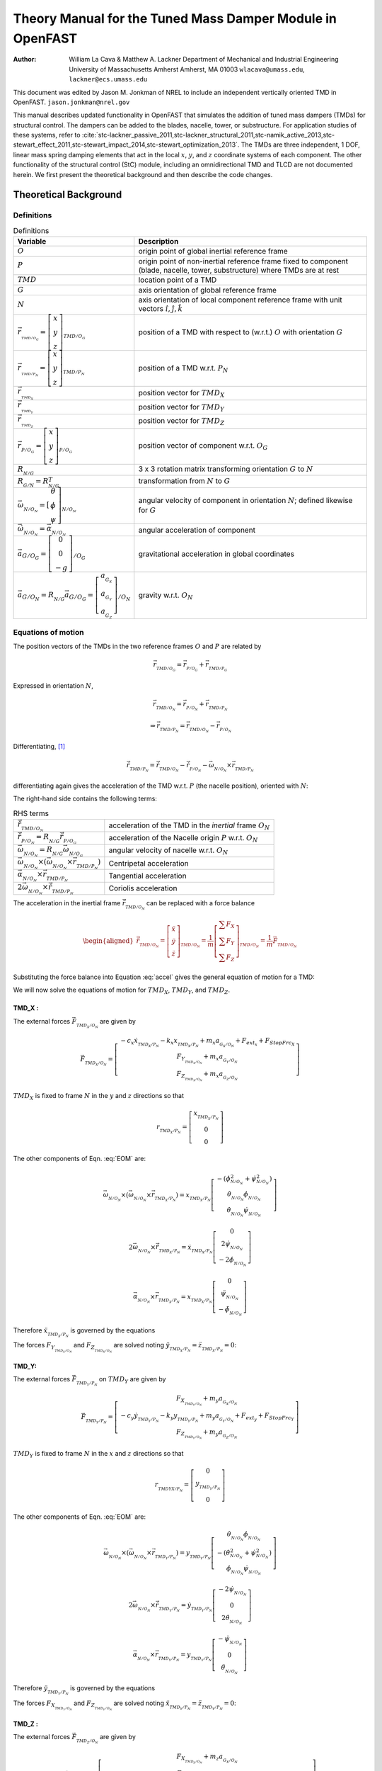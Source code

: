 .. _StC-Theory:

==========================================================
Theory Manual for the Tuned Mass Damper Module in OpenFAST
==========================================================

:Author: William La Cava & Matthew A. Lackner
   Department of Mechanical and Industrial Engineering
   University of Massachusetts Amherst
   Amherst, MA 01003
   ``wlacava@umass.edu``, ``lackner@ecs.umass.edu``

This document was edited by Jason M. Jonkman of NREL
to include an independent vertically oriented TMD in OpenFAST.
``jason.jonkman@nrel.gov``


This manual describes updated functionality in OpenFAST that simulates
the addition of tuned mass dampers (TMDs) for structural control. The
dampers can be added to the blades, nacelle, tower, or substructure. For
application studies of these systems, refer to
:cite:`stc-lackner_passive_2011,stc-lackner_structural_2011,stc-namik_active_2013,stc-stewart_effect_2011,stc-stewart_impact_2014,stc-stewart_optimization_2013`.
The TMDs are three independent, 1 DOF, linear mass spring damping
elements that act in the local :math:`x`, :math:`y`, and :math:`z`
coordinate systems of each component. The other functionality of the
structural control (StC) module, including an omnidirectional TMD and
TLCD are not documented herein. We first present the theoretical
background and then describe the code changes.

Theoretical Background
======================

Definitions
-----------

.. container::
   :name: tab:defs

   .. table:: Definitions

      +-----------------+--------------------+
      | Variable        | Description        |
      +=================+====================+
      | |O_eq|          | |O_desc|           |
      +-----------------+--------------------+
      | |P_eq|          | |P_desc|           |
      +-----------------+--------------------+
      | |TMD_eq|        | |TMD_desc|         |
      +-----------------+--------------------+
      | |G_eq|          | |G_desc|           |
      +-----------------+--------------------+
      | |N_eq|          | |N_desc|           |
      +-----------------+--------------------+
      | |TMD_OG_eq|     | |TMD_OG_desc|      |
      +-----------------+--------------------+
      | |TMD_PN_eq|     | |TMD_PN_desc|      |
      +-----------------+--------------------+
      | |TMD_X_eq|      | |TMD_X_desc|       |
      +-----------------+--------------------+
      | |TMD_Y_eq|      | |TMD_Y_desc|       |
      +-----------------+--------------------+
      | |TMD_Z_eq|      | |TMD_Z_desc|       |
      +-----------------+--------------------+
      | |P_OG_eq|       | |P_OG_desc|        |
      +-----------------+--------------------+
      | |R_OG_eq|       | |R_OG_desc|        |
      +-----------------+--------------------+
      | |R_GN_eq|       | |R_GN_desc|        |
      +-----------------+--------------------+
      | |Omega_NON_eq|  | |Omega_NON_desc|   |
      +-----------------+--------------------+
      | |OmegaD_NON_eq| | |OmegaD_NON_desc|  |
      +-----------------+--------------------+
      | |a_GOG_eq|      | |a_GOG_desc|       |
      +-----------------+--------------------+
      | |a_GON_eq|      | |a_GON_desc|       |
      +-----------------+--------------------+

.. |O_eq|            replace:: :math:`O`
.. |O_desc|          replace:: origin point of global inertial reference frame
.. |P_eq|            replace:: :math:`P`
.. |P_desc|          replace:: origin point of non-inertial reference frame fixed to  component (blade, nacelle, tower, substructure) where TMDs are at rest
.. |TMD_eq|          replace:: :math:`TMD`
.. |TMD_desc|        replace:: location point of a TMD
.. |G_eq|            replace:: :math:`G`
.. |G_desc|          replace:: axis orientation of global reference frame
.. |N_eq|            replace:: :math:`N`
.. |N_desc|          replace:: axis orientation of local component reference frame with  unit vectors :math:`\hat{\imath}, \hat{\jmath}, \hat{k}`
.. |TMD_OG_eq|       replace:: :math:`\vec{r}_{_{_{TMD/O_G}}} = \left[ \begin{array}{c} x \\ y\\ z \end{array} \right]_{_{TMD/O_G}}`
.. |TMD_OG_desc|     replace::  position of a TMD with respect to (w.r.t.) :math:`O` with orientation :math:`G`
.. |TMD_PN_eq|       replace:: :math:`\vec{r}_{_{_{TMD/P_N}}} = \left[ \begin{array}{c} x \\ y\\ z \end{array} \right]_{_{TMD/P_N}}`
.. |TMD_PN_desc|     replace:: position of a TMD w.r.t. :math:`P_N`
.. |TMD_X_eq|        replace:: :math:`\vec{r}_{_{_{TMD_X}}}`
.. |TMD_X_desc|      replace:: position vector for :math:`TMD_X`
.. |TMD_Y_eq|        replace:: :math:`\vec{r}_{_{_{TMD_Y}}}`
.. |TMD_Y_desc|      replace:: position vector for :math:`TMD_Y`
.. |TMD_Z_eq|        replace:: :math:`\vec{r}_{_{_{TMD_Z}}}`
.. |TMD_Z_desc|      replace:: position vector for :math:`TMD_Z`
.. |P_OG_eq|         replace:: :math:`\vec{r}_{_{P/O_G}} =\left[ \begin{array}{c} x \\ y\\ z \end{array} \right]_{_{P/O_G}}`
.. |P_OG_desc|       replace:: position vector of component w.r.t. :math:`O_G`
.. |R_OG_eq|         replace:: :math:`R_{_{N/G}}`
.. |R_OG_desc|       replace:: 3 x 3 rotation matrix transforming orientation :math:`G` to :math:`N`
.. |R_GN_eq|         replace:: :math:`R_{_{G/N}} = R_{_{N/G}}^T`
.. |R_GN_desc|       replace:: transformation from :math:`N` to :math:`G` 
.. |Omega_NON_eq|    replace:: :math:`\vec{\omega}_{_{N/O_N}} = \dot{\left[ \begin{array}{c} \theta \\ \phi \\ \psi \end{array} \right]}_{_{N/O_N}}`
.. |Omega_NON_desc|  replace:: angular velocity of component in orientation :math:`N`; defined likewise for  :math:`G`
.. |OmegaD_NON_eq|   replace:: :math:`\dot{\vec{\omega}}_{_{N/O_N}} = \vec{\alpha}_{_{N/O_N}}`
.. |OmegaD_NON_desc| replace:: angular acceleration of component
.. |a_GOG_eq|        replace:: :math:`\vec{a}_{G/O_G} = \left[ \begin{array}{c}0 \\ 0\\ -g \end{array} \right]_{/O_G}`
.. |a_GOG_desc|      replace:: gravitational acceleration in global coordinates
.. |a_GON_eq|        replace:: :math:`\vec{a}_{G/O_N} = R_{_{N/G}} \vec{a}_{G/O_G} = \left[ \begin{array}{c}a_{_{G_X}} \\ a_{_{G_Y}}\\ a_{_{G_Z}} \end{array} \right]_{/O_N}`
.. |a_GON_desc|      replace:: gravity w.r.t. :math:`O_N`


Equations of motion
-------------------

The position vectors of the TMDs in the two reference frames :math:`O`
and :math:`P` are related by

.. math:: \vec{r}_{_{TMD/O_G}} =  \vec{r}_{_{P/O_G}} +  \vec{r}_{_{TMD/P_G}}

Expressed in orientation :math:`N`,

.. math:: \vec{r}_{_{TMD/O_N}} =  \vec{r}_{_{P/O_N}} +  \vec{r}_{_{TMD/P_N}}

.. math:: \Rightarrow \vec{r}_{_{TMD/P_N}} =  \vec{r}_{_{TMD/O_N}} -  \vec{r}_{_{P/O_N}}

Differentiating, [1]_

.. math::
   \dot{\vec{r}}_{_{TMD/P_N}}= \dot{\vec{r}}_{_{TMD/O_N}} 
      - \dot{\vec{r}}_{_{P/O_N}} 
      - \vec{\omega}_{_{N/O_N}} \times \vec{r}_{_{TMD/P_N}}

differentiating again gives the acceleration of the TMD w.r.t. :math:`P`
(the nacelle position), oriented with :math:`N`:

.. math::
   \begin{array}{cc}
      \ddot{\vec{r}}_{_{TMD/P_N}} =
               &  \ddot{\vec{r}}_{_{TMD/O_N}}
                  - \ddot{\vec{r}}_{_{P/O_N}} - \vec{\omega}_{_{N/O_N}} 
                  \times (\vec{\omega}_{_{N/O_N}} \times \vec{r}_{_{TMD/P_N}}) \\[1.1em] 
               &- \vec{\alpha}_{_{N/O_N}} \times \vec{r}_{_{TMD/P_N}} 
                  - 2 \vec{\omega}_{_{N/O_N}} \times \dot{\vec{r}}_{_{TMD/P_N}}
   \end{array}
   :label: accel

The right-hand side contains the following terms:

.. container::
   :name: tab:

   .. table:: RHS terms 

      +--------------------+-----------------------+
      | |Rddot_TMD_ON_eq|  | |Rddot_TMD_ON_desc|   |
      +--------------------+-----------------------+
      | |Rddot_P_ON_eq|    | |Rddot_P_ON_desc|     |
      +--------------------+-----------------------+
      | |Omega_N_ON_eq|    | |Omega_N_ON_desc|     |
      +--------------------+-----------------------+
      | |CentripAcc_eq|    | |CentripAcc_desc|     |
      +--------------------+-----------------------+
      | |TangentAcc_eq|    | |TangentAcc_desc|     |
      +--------------------+-----------------------+
      | |Coriolus_eq|      | |Coriolus_desc|       |
      +--------------------+-----------------------+

.. |Rddot_TMD_ON_eq|   replace:: :math:`\ddot{\vec{r}}_{_{TMD/O_N}}`
.. |Rddot_TMD_ON_desc| replace:: acceleration of the TMD in the *inertial* frame :math:`O_N`
.. |Rddot_P_ON_eq|   replace:: :math:`\ddot{\vec{r}}_{_{P/O_N}} = R_{_{N/G}} \ddot{\vec{r}}_{_{P/O_G}}`
.. |Rddot_P_ON_desc| replace:: acceleration of the Nacelle origin :math:`P` w.r.t. :math:`O_N`
.. |Omega_N_ON_eq|   replace:: :math:`\vec{\omega}_{_{N/O_N}} = R_{_{N/G}} \vec{\omega}_{_{N/O_G}}`
.. |Omega_N_ON_desc| replace:: angular velocity of nacelle w.r.t. :math:`O_N`
.. |CentripAcc_eq|   replace:: :math:`\vec{\omega}_{_{N/O_N}} \times (\vec{\omega}_{_{N/O_N}} \times \vec{r}_{_{TMD/P_N}})`
.. |CentripAcc_desc| replace:: Centripetal acceleration
.. |TangentAcc_eq|   replace:: :math:`\vec{\alpha}_{_{N/O_N}} \times \vec{r}_{_{TMD/P_N}}`
.. |TangentAcc_desc| replace:: Tangential acceleration
.. |Coriolus_eq|   replace:: :math:`2\vec{\omega}_{_{N/O_N}} \times \dot{\vec{r}}_{_{TMD/P_N}}`
.. |Coriolus_desc| replace:: Coriolis acceleration


The acceleration in the inertial frame
:math:`\ddot{\vec{r}}_{_{TMD/O_N}}` can be replaced with a force balance

.. math::
   \begin{aligned}
      \ddot{\vec{r}}_{_{TMD/O_N}} = \left[ 
         \begin{array}{c} \ddot{x} \\
            \ddot{y} \\
            \ddot{z}
         \end{array}
      \right]_{_{TMD/O_N}} = \frac{1}{m} \left[ 
         \begin{array}{c} 
            \sum{F_X} \\
            \sum{F_Y} \\
            \sum{F_Z} 
         \end{array}
      \right]_{_{TMD/O_N}} = \frac{1}{m} \vec{F}_{_{TMD/O_N}}
    \end{aligned}

Substituting the force balance into Equation :eq:`accel` gives
the general equation of motion for a TMD:

.. math::
   \begin{array}{cc}
      \ddot{\vec{r}}_{_{TMD/P_N}} = & \frac{1}{m} \vec{F}_{_{TMD/O_N}}
         - \ddot{\vec{r}}_{_{P/O_N}}
         - \vec{\omega}_{_{N/O_N}} \times (\vec{\omega}_{_{N/O_N}}
               \times \vec{r}_{_{TMD/P_N}}) \\[1.1em]
      & - \vec{\alpha}_{_{N/O_N}} \times \vec{r}_{_{TMD/P_N}}
         - 2 \vec{\omega}_{_{N/O_N}} \times \dot{\vec{r}}_{_{TMD/P_N}}
   \end{array}
   :label: EOM

We will now solve the equations of motion for :math:`TMD_X`,
:math:`TMD_Y`, and :math:`TMD_Z`.

TMD_X :
~~~~~~~

The external forces :math:`\vec{F}_{_{TMD_X/O_N}}` are given by

.. math::
   \vec{F}_{_{TMD_X/O_N}} = \left[
      \begin{array}{c}
         - c_x \dot{x}_{_{TMD_X/P_N}}
         - k_x x_{_{TMD_X/P_N}}
         + m_x a_{_{G_X/O_N}}
         + F_{ext_x}
         + F_{StopFrc_{X}} \\
         F_{Y_{_{TMD_X/O_N}}}
         + m_x a_{_{G_Y/O_N}}  \\
         F_{Z_{_{TMD_X/O_N}}}
         + m_x a_{_{G_Z/O_N}}
      \end{array}
   \right]

:math:`TMD_X` is fixed to frame :math:`N` in the :math:`y` and :math:`z`
directions so that

.. math::
   {r}_{_{TMD_X/P_N}} = \left[
      \begin{array}{c}
         x_{_{TMD_X/P_N}} \\
         0 \\
         0 
      \end{array}
   \right]

The other components of Eqn. :eq:`EOM` are:

.. math::
   \vec{\omega}_{_{N/O_N}} \times (\vec{\omega}_{_{N/O_N}} \times \vec{r}_{_{TMD_X/P_N}})
         = x_{_{TMD_X/P_N}} \left[
      \begin{array}{c}
         - (\dot{\phi}_{_{N/O_N}}^2 + \dot{\psi}_{_{N/O_N}}^2) \\
         \dot{\theta}_{_{N/O_N}}\dot{\phi}_{_{N/O_N}} \\
         \dot{\theta}_{_{N/O_N}}\dot{\psi}_{_{N/O_N}}
       \end{array}
   \right]

.. math::
   2\vec{\omega}_{_{N/O_N}} \times \dot{\vec{r}}_{_{TMD_X/P_N}}
         = \dot{x}_{_{TMD_X/P_N}} \left[
      \begin{array}{c} 0 \\
         2\dot{\psi}_{_{N/O_N}} \\
         -2\dot{\phi}_{_{N/O_N}}
      \end{array}
   \right]

.. math:: \vec{\alpha}_{_{N/O_N}} \times \vec{r}_{_{TMD_X/P_N}} = x_{_{TMD_X/P_N}} \left[ \begin{array}{c} 0 \\ \ddot{\psi}_{_{N/O_N}} \\ -\ddot{\phi}_{_{N/O_N}}\end{array} \right]

Therefore :math:`\ddot{x}_{_{TMD_X/P_N}}` is governed by the equations

.. math::
   \begin{aligned}
      \ddot{x}_{_{TMD_X/P_N}} =& (\dot{\phi}_{_{N/O_N}}^2 
         + \dot{\psi}_{_{N/O_N}}^2-\frac{k_x}{m_x}) x_{_{TMD_X/P_N}}
         - (\frac{c_x}{m_x}) \dot{x}_{_{TMD_X/P_N}} 
         -\ddot{x}_{_{P/O_N}}+a_{_{G_X/O_N}} \\ 
      &+ \frac{1}{m_x} ( F_{ext_X} + F_{StopFrc_{X}})
   \end{aligned}
   :label: EOM_Xx

The forces :math:`F_{Y_{_{TMD_X/O_N}}}` and :math:`F_{Z_{_{TMD_X/O_N}}}`
are solved noting
:math:`\ddot{y}_{_{TMD_X/P_N}} = \ddot{z}_{_{TMD_X/P_N}} = 0`:

.. math::
   F_{Y_{_{TMD_X/O_N}}} = m_x \left( - a_{_{G_Y/O_N}} +\ddot{y}_{_{P/O_N}} 
      + (\ddot{\psi}_{_{N/O_N}}
      + \dot{\theta}_{_{N/O_N}}\dot{\phi}_{_{N/O_N}} ) x_{_{TMD_X/P_N}}
      + 2\dot{\psi}_{_{N/O_N}} \dot{x}_{_{TMD_X/P_N}} \right)
   :label: EOM_Xy

.. math::
   F_{Z_{_{TMD_X/O_N}}} = m_x \left( - a_{_{G_Z/O_N}} +\ddot{z}_{_{P/O_N}}
      - (\ddot{\phi}_{_{N/O_N}}
      - \dot{\theta}_{_{N/O_N}}\dot{\psi}_{_{N/O_N}} ) x_{_{TMD_X/P_N}}
      - 2\dot{\phi}_{_{N/O_N}} \dot{x}_{_{TMD_X/P_N}} \right)
   :label: EOM_Xz
    
TMD_Y:
~~~~~~

The external forces :math:`\vec{F}_{_{TMD_Y/P_N}}` on :math:`TMD_Y` are
given by

.. math::
   \vec{F}_{_{TMD_Y/P_N}} =  \left[
      \begin{array}{c}
         F_{X_{_{TMD_Y/O_N}}} + m_y a_{_{G_X/O_N}}\\
         - c_y \dot{y}_{_{TMD_Y/P_N}} - k_y y_{_{TMD_Y/P_N}}
         + m_y a_{_{G_Y/O_N}} + F_{ext_y} + F_{StopFrc_{Y}} \\
         F_{Z_{_{TMD_Y/O_N}}}+ m_y a_{_{G_Z/O_N}}
      \end{array}
   \right]

:math:`TMD_Y` is fixed to frame :math:`N` in the :math:`x` and :math:`z`
directions so that

.. math::
   {r}_{_{TMDYX/P_N}} = \left[
      \begin{array}{c}
         0 \\
         y_{_{TMD_Y/P_N}} \\
         0
      \end{array}
   \right]

The other components of Eqn. :eq:`EOM` are:

.. math::
   \vec{\omega}_{_{N/O_N}} \times (\vec{\omega}_{_{N/O_N}}
         \times \vec{r}_{_{TMD_Y/P_N}})
      = y_{_{TMD_Y/P_N}}
      \left[
         \begin{array}{c}
            \dot{\theta}_{_{N/O_N}}\dot{\phi}_{_{N/O_N}} \\
            -(\dot{\theta}_{_{N/O_N}}^2 + \dot{\psi}_{_{N/O_N}}^2)  \\
            \dot{\phi}_{_{N/O_N}}\dot{\psi}_{_{N/O_N}}
         \end{array}
      \right]

.. math::
   2\vec{\omega}_{_{N/O_N}} \times \dot{\vec{r}}_{_{TMD_Y/P_N}}
      = \dot{y}_{_{TMD_Y/P_N}} \left[
         \begin{array}{c}
            - 2 \dot{\psi}_{_{N/O_N}} \\
            0 \\
            2 \dot{\theta}_{_{N/O_N}}
         \end{array}
      \right]

.. math::
   \vec{\alpha}_{_{N/O_N}} \times \vec{r}_{_{TMD_Y/P_N}}
      = y_{_{TMD_Y/P_N}} \left[
         \begin{array}{c}
            - \ddot{\psi}_{_{N/O_N}} \\
            0 \\
            \ddot{\theta}_{_{N/O_N}}
         \end{array}
      \right]

Therefore :math:`\ddot{y}_{_{TMD_Y/P_N}}` is governed by the equations

.. math::
   \begin{aligned}
      \ddot{y}_{_{TMD_Y/P_N}}
         = & (\dot{\theta}_{_{N/O_N}}^2
            + \dot{\psi}_{_{N/O_N}}^2-\frac{k_y}{m_y}) y_{_{TMD_Y/P_N}}
            - (\frac{c_y}{m_y}) \dot{y}_{_{TMD_Y/P_N}} 
            -\ddot{y}_{_{P/O_N}} + a_{_{G_Y/O_N}}\\ 
         &+ \frac{1}{m_y} (F_{ext_Y} + F_{StopFrc_{Y}})
   \end{aligned}
   :label: EOM_Yy

The forces :math:`F_{X_{_{TMD_Y/O_N}}}` and :math:`F_{Z_{_{TMD_Y/O_N}}}`
are solved noting
:math:`\ddot{x}_{_{TMD_Y/P_N}} = \ddot{z}_{_{TMD_Y/P_N}} = 0`:

.. math::
   F_{X_{_{TMD_Y/O_N}}} = m_y \left( - a_{_{G_X/O_N}} + \ddot{x}_{_{P/O_N}}
      - (\ddot{\psi}_{_{N/O_N}}
      - \dot{\theta}_{_{N/O_N}}\dot{\phi}_{_{N/O_N}}) y_{_{TMD_Y/P_N}}
      - 2\dot{\psi}_{_{N/O_N}} \dot{y}_{_{TMD_Y/P_N}} \right)
   :label: EOM_Yx

.. math::
   F_{Z_{_{TMD_Y/O_N}}} = m_y \left( - a_{_{G_Z/O_N}} + \ddot{z}_{_{P/O_N}}
      + (\ddot{\theta}_{_{N/O_N}}
      + \dot{\phi}_{_{N/O_N}}\dot{\psi}_{_{N/O_N}}) y_{_{TMD_Y/P_N}}
      + 2\dot{\theta}_{_{N/O_N}} \dot{y}_{_{TMD_Y/P_N}} \right)
   :label: EOM_Yz


TMD_Z :
~~~~~~~

The external forces :math:`\vec{F}_{_{TMD_Z/O_N}}` are given by

.. math::
   \vec{F}_{_{TMD_Z/O_N}} = \left[
      \begin{array}{c}
         F_{X_{_{TMD_Z/O_N}}} + m_z a_{_{G_X/O_N}} \\
         F_{Y_{_{TMD_Z/O_N}}} + m_z a_{_{G_Y/O_N}} \\
         - c_z \dot{z}_{_{TMD_Z/P_N}} - k_z z_{_{TMD_Z/P_N}}
         + m_z a_{_{G_Z/O_N}} + F_{ext_z} + F_{StopFrc_{Z}} + F_{Z_{PreLoad}}
      \end{array}
   \right]

where :math:`F_{Z_{PreLoad}}` is a spring pre-load to shift the neutral position
when gravity acts upon the mass for the :math:`TMD_Z`.
:math:`TMD_Z` is fixed to frame :math:`N` in the :math:`x` and :math:`y`
directions so that

.. math::
   {r}_{_{TMD_Z/P_N}} = \left[
      \begin{array}{c}
         0 \\
         0 \\
         z_{_{TMD_Z/P_N}}
      \end{array}
   \right]

The other components of Eqn. :eq:`EOM` are:

.. math::
   \vec{\omega}_{_{N/O_N}} \times (\vec{\omega}_{_{N/O_N}} \times \vec{r}_{_{TMD_Z/P_N}})
      = z_{_{TMD_Z/P_N}} \left[
         \begin{array}{c}
            \dot{\theta}_{_{N/O_N}}\dot{\psi}_{_{N/O_N}} \\
            \dot{\phi}_{_{N/O_N}}\dot{\psi}_{_{N/O_N}} \\
            -(\dot{\theta}_{_{N/O_N}}^2 + \dot{\phi}_{_{N/O_N}}^2)
         \end{array}
      \right]

.. math::
   2\vec{\omega}_{_{N/O_N}} \times \dot{\vec{r}}_{_{TMD_Z/P_N}}
      = \dot{z}_{_{TMD_Z/P_N}} \left[
         \begin{array}{c}
            2\dot{\phi}_{_{N/O_N}} \\
            -2\dot{\theta}_{_{N/O_N}} \\
            0
         \end{array}
      \right]

.. math::
   \vec{\alpha}_{_{N/O_N}} \times \vec{r}_{_{TMD_Z/P_N}}
      = z_{_{TMD_Z/P_N}} \left[
         \begin{array}{c}
            \ddot{\phi}_{_{N/O_N}} \\
            -\ddot{\theta}_{_{N/O_N}} \\
            0
         \end{array}
      \right]

Therefore :math:`\ddot{z}_{_{TMD_Z/P_N}}` is governed by the equations

.. math::
   \begin{aligned}
      \ddot{z}_{_{TMD_Z/P_N}}
         = & (\dot{\theta}_{_{N/O_N}}^2
            + \dot{\phi}_{_{N/O_N}}^2-\frac{k_z}{m_z}) z_{_{TMD_Z/P_N}}
            - (\frac{c_z}{m_z}) \dot{z}_{_{TMD_Z/P_N}} 
            -\ddot{z}_{_{P/O_N}} + a_{_{G_Z/O_N}}\\
         &+ \frac{1}{m_z} (F_{ext_Z} + F_{StopFrc_{Z}} + F_{Z_{PreLoad}})
   \end{aligned}
   :label: EOM_Zz



The forces :math:`F_{X_{_{TMD_Z/O_N}}}` and :math:`F_{Z_{_{TMD_Z/O_N}}}`
are solved noting
:math:`\ddot{x}_{_{TMD_Z/P_N}} = \ddot{y}_{_{TMD_Z/P_N}} = 0`:

.. math::
   F_{X_{_{TMD_Z/O_N}}} = m_z \left( - a_{_{G_X/O_N}} + \ddot{x}_{_{P/O_N}}
      + (\ddot{\phi}_{_{N/O_N}}
      + \dot{\theta}_{_{N/O_N}}\dot{\psi}_{_{N/O_N}}) z_{_{TMD_Z/P_N}}
      + 2\dot{\phi}_{_{N/O_N}} \dot{z}_{_{TMD_Z/P_N}} \right)
   :label: EOM_Zx

.. math::
   F_{Y_{_{TMD_Z/O_N}}} = m_z \left( - a_{_{G_Y/O_N}} + \ddot{y}_{_{P/O_N}}
      - (\ddot{\theta}_{_{N/O_N}}
      - \dot{\phi}_{_{N/O_N}}\dot{\psi}_{_{N/O_N}}) z_{_{TMD_Z/P_N}}
      - 2\dot{\theta}_{_{N/O_N}} \dot{z}_{_{TMD_Z/P_N}} \right)
   :label: EOM_Zy
    

State Equations
---------------

Inputs:
~~~~~~~

The inputs are the component linear acceleration and angular position,
velocity and acceleration:

.. math::
   \vec{u} = \left[
      \begin{array}{c}
         \ddot{\vec{r}}_{_{P/O_G}} \\
         \vec{R}_{_{N/G}} \\
         \vec{\omega}_{_{N/O_G}} \\
         \vec{\alpha}_{_{N/O_G}}
      \end{array}
   \right]
   \Rightarrow \left[
      \begin{array}{c}
         \ddot{\vec{r}}_{_{P/O_N}} \\
         \vec{\omega}_{_{N/O_N}} \\
         \vec{\alpha}_{_{N/O_N}}
      \end{array}
    \right]
    = \left[
      \begin{array}{c}
         \vec{R}_{_{N/G}} \ddot{\vec{r}}_{_{P/O_G}} \\
         \vec{R}_{_{N/G}} \vec{\omega}_{_{N/O_G}} \\
         \vec{R}_{_{N/G}} \vec{\alpha}_{_{N/O_G}
      }\end{array}
   \right]

States:
~~~~~~~

The states are the position and velocity of the TMDs along their
respective DOFs in the component reference frame:

.. math::
   \vec{R}_{_{TMD/P_N}} = \left[
      \begin{array}{c}
         x \\
         \dot{x} \\
         y \\
         \dot{y} \\
         z \\
         \dot{z}
      \end{array}
   \right]_{_{TMD/P_N}} 
   = \left[
      \begin{array}{c}
         {x}_{_{TMD_X/P_N}} \\
         \dot{x}_{_{TMD_X/P_N}} \\
         {y}_{_{TMD_Y/P_N}} \\
         \dot{y}_{_{TMD_Y/P_N}} \\
         {z}_{_{TMD_Z/P_N}} \\
         \dot{z}_{_{TMD_Z/P_N}}
      \end{array}
   \right]

The equations of motion can be re-written as a system of non-linear
first-order equations of the form

.. math::
   \dot{\vec{R}}_{_{TMD}} = A \vec{R}_{_{TMD}} + B

\ where

.. math::
   A(\vec{u}) = \left[
      \begin{array}{cccccc}
      0& 1 &0&0&0&0 \\
      (\dot{\phi}_{_{P/O_N}}^2 + \dot{\psi}_{_{P/O_N}}^2-\frac{k_x}{m_x}) & - (\frac{c_x}{m_x}) &0&0&0&0 \\
      0&0&0& 1 &0&0 \\
      0&0& (\dot{\theta}_{_{P/O_N}}^2 + \dot{\psi}_{_{P/O_N}}^2-\frac{k_y}{m_y}) & - (\frac{c_y}{m_y}) &0&0 \\
      0&0&0&0&0& 1 \\
      0&0&0&0& (\dot{\theta}_{_{P/O_N}}^2 + \dot{\phi}_{_{P/O_N}}^2-\frac{k_z}{m_z}) & - (\frac{c_z}{m_z}) \\ 
   \end{array} \right]

and

.. math::
   B(\vec{u}) = \left[
      \begin{array}{l}
         0 \\
         -\ddot{x}_{_{P/O_N}}+a_{_{G_X/O_N}} + \frac{1}{m_x} ( F_{ext_X} + F_{StopFrc_{X}}) \\
         0 \\
         -\ddot{y}_{_{P/O_N}}+a_{_{G_Y/O_N}} + \frac{1}{m_y} (F_{ext_Y}+ F_{StopFrc_{Y}}) \\
         0 \\
         -\ddot{z}_{_{P/O_N}}+a_{_{G_Z/O_N}} + \frac{1}{m_z} (F_{ext_Z}+ F_{StopFrc_{Z}} + F_{Z_{PreLoad}})
      \end{array}
   \right]
   :label: Bu

The inputs are coupled to the state variables, resulting in A and B as
:math:`f(\vec{u})`.

Outputs
-------

The output vector :math:`\vec{Y}` is

.. math::
   \vec{Y} = \left[
      \begin{array}{c}
         \vec{F}_{_{P_G}} \\
         \vec{M}_{_{P_G}}
      \end{array}
   \right]

The output includes reaction forces corresponding to
:math:`F_{Y_{_{TMD_X/O_N}}}`, :math:`F_{Z_{_{TMD_X/O_N}}}`,
:math:`F_{X_{_{TMD_Y/O_N}}}`, :math:`F_{Z_{_{TMD_Y/O_N}}}`,
:math:`F_{X_{_{TMD_Z/O_N}}}`, and :math:`F_{Y_{_{TMD_Z/O_N}}}` from Eqns.
:eq:`EOM_Xy`, :eq:`EOM_Xz`, :eq:`EOM_Yx`, :eq:`EOM_Yz`, :eq:`EOM_Zx`, and
:eq:`EOM_Zy`. The resulting forces :math:`\vec{F}_{_{P_G}}` and moments
:math:`\vec{M}_{_{P_G}}` acting on the component are

.. math::
   \begin{aligned}
      \vec{F}_{_{P_G}} = R^T_{_{N/G}} & \left[
         \begin{array}{l}
            k_x {x}_{_{TMD/P_N}} + c_x \dot{x}_{_{TMD/P_N}} - F_{StopFrc_{X}} - F_{ext_x} - F_{X_{_{TMD_Y/O_N}}} - F_{X_{_{TMD_Z/O_N}}} \\ 
            k_y {y}_{_{TMD/P_N}} + c_y \dot{y}_{_{TMD/P_N}} - F_{StopFrc_{Y}} - F_{ext_y} - F_{Y_{_{TMD_X/O_N}}} - F_{Y_{_{TMD_Z/O_N}}} \\ 
            k_z {z}_{_{TMD/P_N}} + c_z \dot{z}_{_{TMD/P_N}} - F_{StopFrc_{Z}} - F_{ext_z} - F_{Z_{_{TMD_X/O_N}}} - F_{Z_{_{TMD_Y/O_N}}} - F_{Z_{PreLoad}}
         \end{array}
      \right]
   \end{aligned}
   :label: OutputForces

and

.. math::
   \vec{M}_{_{P_G}} = R^T_{_{N/G}} \left[
      \begin{array}{c}
         M_{_X} \\
         M_{_Y} \\
         M_{_Z}
      \end{array}
   \right]_{_{N/N}} = R^T_{_{N/G}} \left[
      \begin{array}{c}
         -(F_{Z_{_{TMD_Y/O_N}}}) y_{_{TMD/P_N}} + (F_{Y_{_{TMD_Z/O_N}}} ) z_{_{TMD/P_N}} \\
          (F_{Z_{_{TMD_X/O_N}}}) x_{_{TMD/P_N}} - (F_{X_{_{TMD_Z/O_N}}} ) z_{_{TMD/P_N}} \\
         -(F_{Y_{_{TMD_X/O_N}}}) x_{_{TMD/P_N}} + ( F_{X_{_{TMD_Y/O_N}}}) y_{_{TMD/P_N}}
      \end{array}
   \right]

Stop Forces
~~~~~~~~~~~

The extra forces :math:`F_{StopFrc_{X}}`, :math:`F_{StopFrc_{Y}}`, and
:math:`F_{StopFrc_{Z}}` are added to output forces in the case that the
movement of TMD_X, TMD_Y, or TMD_Z exceeds the maximum track length for
the mass. Otherwise, they equal zero. The track length has limits on the
positive and negative ends in the TMD direction (X_PSP and X_NSP, Y_PSP
and Y_NSP, and Z_PSP and Z_NSP). If we define a general maximum and
minimum displacements as :math:`x_{max}` and :math:`x_{min}`,
respectively, the stop forces have the form

.. math::
   F_{StopFrc} = -\left\{
      \begin{array}{lr}
         \begin{aligned}
            k_S \Delta x  & \quad : ( x > x_{max} \wedge \dot{x}<=0) \vee ( x < x_{min} \wedge \dot{x}>=0)\\
            k_S \Delta x + c_S \dot{x} & \quad : ( x > x_{max} \wedge \dot{x}>0) \vee ( x < x_{min} \wedge \dot{x}<0)\\
            0 & \quad : \text{otherwise}
         \end{aligned}
      \end{array}
   \right.

where :math:`\Delta x` is the distance the mass has traveled beyond the
stop position and :math:`k_S` and :math:`c_S` are large stiffness and
damping constants.


.. _SrvD-StCz-PreLoad:

Pre-Load Forces
~~~~~~~~~~~~~~~

The extra force :math:`F_{Z_{PreLoad}}` is added to the output forces as a
method to shift the at rest position of the TMD_Z when gravity is acting on it.
This is particularly useful for substructure mounted StCs when very large masses
with soft spring constants are used. This appears in the term
:math:`\vec{F}_{_{TMD_Z/O_N}}` and in eq equations of motion given by :eq:`Bu`
and resulting forces in :eq:`OutputForces`.


Code Modifications
==================

The Structural Control (StC) function is a submodule linked into ServoDyn. In
addition to references in ServoDyn.f90 and ServoDyn.txt, new files that contain
the StC module are listed below.

New Files
---------

-  StrucCtrl.f90 : the structural control module

-  StrucCtrl.txt : registry file include files, inputs, states, parameters,
   and outputs shown in Tables `1 <#tbl2>`__ and `2 <#tbl1>`__

-  StrucCtrl_Types.f90: automatically generated

Variables
---------

.. container::
   :name: tbl2

   .. table:: Summary of field definitions in the StC registry. Note that state vector :math:`\vec{tmd_x}` corresponds to :math:`\vec{R}_{_{TMD/P_N}}`, and that the outputs :math:`\vec{F}_{_{P_G}}` and :math:`\vec{M}_{_{P_G}}` are contained    in the MeshType object (y.Mesh). :math:`X_{DSP}`, :math:`Y_{DSP}`, and :math:`Z_{DSP}` are initial displacements of the TMDs.

      +----------------------+------------------------------------------------------------------------------+
      + DataType             + Variable name                                                                +
      +======================+==============================================================================+
      | **InitInput**        |                                                                              |
      +----------------------+------------------------------------------------------------------------------+
      |                      | InputFile                                                                    |
      +----------------------+------------------------------------------------------------------------------+
      |                      | Gravity                                                                      |
      +----------------------+------------------------------------------------------------------------------+
      |                      | :math:`\vec{r}_{_{N/O_G}}`                                                   |
      +----------------------+------------------------------------------------------------------------------+
      | **Input u**          |                                                                              |
      +----------------------+------------------------------------------------------------------------------+
      |                      | :math:`\ddot{\vec{r}}_{_{P/O_G}}`                                            |
      +----------------------+------------------------------------------------------------------------------+
      |                      | :math:`\vec{R}_{_{N/O_G}}`                                                   |
      +----------------------+------------------------------------------------------------------------------+
      |                      | :math:`\vec{\omega}_{_{N/O_G}}`                                              |
      +----------------------+------------------------------------------------------------------------------+
      |                      | :math:`\vec{\alpha}_{_{N/O_G}}`                                              |
      +----------------------+------------------------------------------------------------------------------+
      | **Parameter p**      |                                                                              |
      +----------------------+------------------------------------------------------------------------------+
      |                      | :math:`m_x`                                                                  |
      +----------------------+------------------------------------------------------------------------------+
      |                      | :math:`c_x`                                                                  |
      +----------------------+------------------------------------------------------------------------------+
      |                      | :math:`k_x`                                                                  |
      +----------------------+------------------------------------------------------------------------------+
      |                      | :math:`m_y`                                                                  |
      +----------------------+------------------------------------------------------------------------------+
      |                      | :math:`c_y`                                                                  |
      +----------------------+------------------------------------------------------------------------------+
      |                      | :math:`k_y`                                                                  |
      +----------------------+------------------------------------------------------------------------------+
      |                      | :math:`m_z`                                                                  |
      +----------------------+------------------------------------------------------------------------------+
      |                      | :math:`c_z`                                                                  |
      +----------------------+------------------------------------------------------------------------------+
      |                      | :math:`k_z`                                                                  |
      +----------------------+------------------------------------------------------------------------------+
      |                      | :math:`K_S = \left[ k_{SX}\hspace{1em}k_{SY}\hspace{1em}k_{SZ}\right]`       |
      +----------------------+------------------------------------------------------------------------------+
      |                      | :math:`C_S = \left[c_{SX}\hspace{1em}c_{SY}\hspace{1em}c_{SZ}\right]`        |
      +----------------------+------------------------------------------------------------------------------+
      |                      | :math:`P_{SP}=\left[X_{PSP}\hspace{1em}Y_{PSP}\hspace{1em}Z_{PSP}\right]`    |
      +----------------------+------------------------------------------------------------------------------+
      |                      | :math:`P_{SP}=\left[X_{NSP}\hspace{1em}Y_{NSP}\hspace{1em}Z_{NSP}\right]`    |
      +----------------------+------------------------------------------------------------------------------+
      |                      | :math:`F{ext}`                                                               |
      +----------------------+------------------------------------------------------------------------------+
      |                      | :math:`Gravity`                                                              |
      +----------------------+------------------------------------------------------------------------------+
      |                      | TMDX_DOF                                                                     |
      +----------------------+------------------------------------------------------------------------------+
      |                      | TMDY_DOF                                                                     |
      +----------------------+------------------------------------------------------------------------------+
      |                      | TMDZ_DOF                                                                     |
      +----------------------+------------------------------------------------------------------------------+
      |                      | :math:`X_{DSP}`                                                              |
      +----------------------+------------------------------------------------------------------------------+
      |                      | :math:`Y_{DSP}`                                                              |
      +----------------------+------------------------------------------------------------------------------+
      |                      | :math:`Z_{DSP}`                                                              |
      +----------------------+------------------------------------------------------------------------------+
      | **State x**          |                                                                              |
      +----------------------+------------------------------------------------------------------------------+
      |                      | :math:`\vec{tmd_x}`                                                          |
      +----------------------+------------------------------------------------------------------------------+
      | **Output y**         |                                                                              |
      +----------------------+------------------------------------------------------------------------------+
      |                      | Mesh                                                                         |
      +----------------------+------------------------------------------------------------------------------+


The input, parameter, state and output definitions are summarized in
Table `1 <#tbl2>`__. The inputs from file are listed in Table
`2 <#tbl1>`__.

.. container::
   :name: tbl1

   .. table:: Data read in from TMDInputFile.

      +------------+------------+------------------------------------------------------+
      | Field Name | Field Type | Description                                          |
      +============+============+======================================================+
      | TMD_CMODE  | int        | Control Mode (1:passive, 2:active)                   |
      +------------+------------+------------------------------------------------------+
      | TMD_X_DOF  | logical    | DOF on or off                                        |
      +------------+------------+------------------------------------------------------+
      | TMD_Y_DOF  | logical    | DOF on or off                                        |
      +------------+------------+------------------------------------------------------+
      | TMD_Z_DOF  | logical    | DOF on or off                                        |
      +------------+------------+------------------------------------------------------+
      | TMD_X_DSP  | real       | TMD_X initial displacement                           |
      +------------+------------+------------------------------------------------------+
      | TMD_Y_DSP  | real       | TMD_Y initial displacement                           |
      +------------+------------+------------------------------------------------------+
      | TMD_Z_DSP  | real       | TMD_Z initial displacement                           |
      +------------+------------+------------------------------------------------------+
      | TMD_X_M    | real       | TMD mass                                             |
      +------------+------------+------------------------------------------------------+
      | TMD_X_K    | real       | TMD stiffness                                        |
      +------------+------------+------------------------------------------------------+
      | TMD_X_C    | real       | TMD damping                                          |
      +------------+------------+------------------------------------------------------+
      | TMD_Y_M    | real       | TMD mass                                             |
      +------------+------------+------------------------------------------------------+
      | TMD_Y_K    | real       | TMD stiffness                                        |
      +------------+------------+------------------------------------------------------+
      | TMD_Y_C    | real       | TMD damping                                          |
      +------------+------------+------------------------------------------------------+
      | TMD_Z_M    | real       | TMD mass                                             |
      +------------+------------+------------------------------------------------------+
      | TMD_Z_K    | real       | TMD stiffness                                        |
      +------------+------------+------------------------------------------------------+
      | TMD_Z_C    | real       | TMD damping                                          |
      +------------+------------+------------------------------------------------------+
      | TMD_X_PSP  | real       | positive stop position (maximum X mass displacement) |
      +------------+------------+------------------------------------------------------+
      | TMD_X_NSP  | real       | negative stop position (minimum X mass displacement) |
      +------------+------------+------------------------------------------------------+
      | TMD_X_K_SX | real       | stop spring stiffness                                |
      +------------+------------+------------------------------------------------------+
      | TMD_X_C_SX | real       | stop spring damping                                  |
      +------------+------------+------------------------------------------------------+
      | TMD_Y_PSP  | real       | positive stop position (maximum Y mass displacement) |
      +------------+------------+------------------------------------------------------+
      | TMD_Y_NSP  | real       | negative stop position (minimum Y mass displacement) |
      +------------+------------+------------------------------------------------------+
      | TMD_Y_K_S  | real       | stop spring stiffness                                |
      +------------+------------+------------------------------------------------------+
      | TMD_Y_C_S  | real       | stop spring damping                                  |
      +------------+------------+------------------------------------------------------+
      | TMD_Z_PSP  | real       | positive stop position (maximum Z mass displacement) |
      +------------+------------+------------------------------------------------------+
      | TMD_Z_NSP  | real       | negative stop position (minimum Z mass displacement) |
      +------------+------------+------------------------------------------------------+
      | TMD_Z_K_S  | real       | stop spring stiffness                                |
      +------------+------------+------------------------------------------------------+
      | TMD_Z_C_S  | real       | stop spring damping                                  |
      +------------+------------+------------------------------------------------------+
      | TMD_P_X    | real       | x origin of P in nacelle coordinate system           |
      +------------+------------+------------------------------------------------------+
      | TMD_P_Y    | real       | y origin of P in nacelle coordinate system           |
      +------------+------------+------------------------------------------------------+
      | TMD_P_Z    | real       | z origin of P in nacelle coordinate system           |
      +------------+------------+------------------------------------------------------+

Acknowledgements
================

The authors would like to thank Dr. Jason Jonkman for reviewing this
manual.

.. [1]
   Note that :math:`( R a ) \times ( Rb ) = R( a \times b )`.
